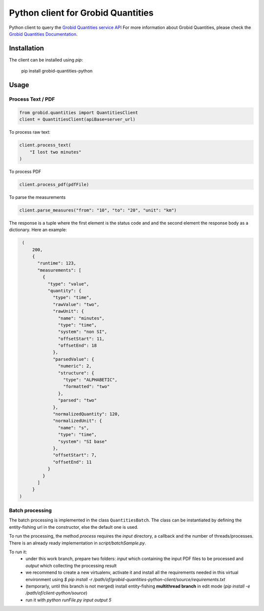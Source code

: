 Python client for Grobid Quantities
===================================

.. image:: http://img.shields.io/:license-apache-blue.svg
   :target: http://www.apache.org/licenses/LICENSE-2.0.html

.. image:: https://travis-ci.org/hirmeos/entity-fishing-client-python.svg?branch=master
   :target: https://travis-ci.org/hirmeos/entity-fishing-client-python


Python client to query the `Grobid Quantities service API`_
For more information about Grobid Quantities, please check the `Grobid Quantities Documentation`_.

.. _Grobid Quantities service API: http://github.com/kermitt2/grobid-quantities
.. _Grobid Quantities Documentation: http://nerd.readthedocs.io


Installation
------------

The client can be installed using `pip`:

   pip install grobid-quantities-python

Usage
-----

Process Text / PDF
##################

.. code-block:: python

    from grobid.quantities import QuantitiesClient
    client = QuantitiesClient(apiBase=server_url)


To process raw text:

.. code-block:: python

    client.process_text(
        "I lost two minutes"
    )

To process PDF

.. code-block:: python

    client.process_pdf(pdfFile)


To parse the measurements

.. code-block:: python

    client.parse_measures("from": "10", "to": "20", "unit": "km")



The response is a tuple where the first element is the status code and and the second element the response body as a dictionary.
Here an example: 

.. code-block:: python

    (
        200,
        {
          "runtime": 123,
          "measurements": [
            {
              "type": "value",
              "quantity": {
                "type": "time",
                "rawValue": "two",
                "rawUnit": {
                  "name": "minutes",
                  "type": "time",
                  "system": "non SI",
                  "offsetStart": 11,
                  "offsetEnd": 18
                },
                "parsedValue": {
                  "numeric": 2,
                  "structure": {
                    "type": "ALPHABETIC",
                    "formatted": "two"
                  },
                  "parsed": "two"
                },
                "normalizedQuantity": 120,
                "normalizedUnit": {
                  "name": "s",
                  "type": "time",
                  "system": "SI base"
                },
                "offsetStart": 7,
                "offsetEnd": 11
              }
            }
          ]
        }
   )

Batch processing
######################
The batch processing is implemented in the class ``QuantitiesBatch``.
The class can be instantiated by defining the entity-fishing url in the constructor, else the default one is used.

To run the processing, the method `process` requires the `input` directory, a callback and the number of threads/processes.
There is an already ready implementation in `script/batchSample.py`.

To run it:
 - under this work branch, prepare two folders: `input` which containing the input PDF files to be processed and `output` which collecting the processing result
 - we recommend to create a new virtualenv, activate it and install all the requirements needed in this virtual environment using `$ pip install -r /path/of/grobid-quantities-python-client/source/requirements.txt`
 - (temporarly, until this branch is not merged) install entity-fishing **multithread branch** in edit mode (`pip install -e /path/of/client-python/source`)
 - run it with `python runFile.py input output 5`
